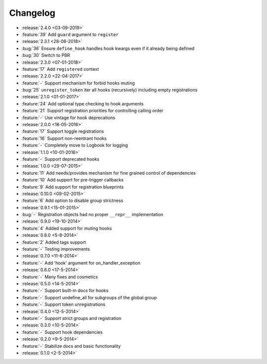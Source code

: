 Changelog
=========

* :release:`2.4.0 <03-09-2019>`
* :feature:`39` Add ``guard`` argument to ``register``
* :release:`2.3.1 <28-08-2018>`
* :bug:`36` Ensure ``define_hook`` handles hook kwargs even if it already being defined
* :bug:`30` Switch to PBR
* :release:`2.3.0 <07-01-2018>`
* :feature:`17` Add ``registered`` context
* :release:`2.2.0 <22-04-2017>`
* :feature:`-` Support mechanism for forbid hooks muting
* :bug:`25` ``unregister_token`` iter all hooks (recursively) including empty registrations
* :release:`2.1.0 <01-01-2017>`
* :feature:`24` Add optional type checking to hook arguments
* :feature:`21` Support registration priorities for controlling calling order
* :feature:`-` Use vintage for hook deprecations
* :release:`2.0.0 <18-05-2016>`
* :feature:`17` Support toggle registrations
* :feature:`16` Support non-reentrant hooks
* :feature:`-` Completely move to Logbook for logging
* :release:`1.1.0 <10-01-2016>`
* :feature:`-` Support deprecated hooks
* :release:`1.0.0 <29-07-2015>`
* :feature:`11` Add needs/provides mechanism for fine grained control of dependencies
* :feature:`10` Add support for pre-trigger callbacks
* :feature:`9` Add support for registration blueprints
* :release:`0.10.0 <09-02-2015>`
* :feature:`6` Add option to disable group strictness
* :release:`0.9.1 <15-01-2015>`
* :bug:`-` Registration objects had no proper ``__repr__`` implementation
* :release:`0.9.0 <19-10-2014>`
* :feature:`4` Added support for muting hooks
* :release:`0.8.0 <5-8-2014>`
* :feature:`2` Added tags support
* :feature:`-` Testing improvements
* :release:`0.7.0 <11-6-2014>`
* :feature:`-` Add 'hook' argument for on_handler_exception
* :release:`0.6.0 <17-5-2014>`
* :feature:`-` Many fixes and cosmetics
* :release:`0.5.0 <14-5-2014>`
* :feature:`-` Support built-in docs for hooks
* :feature:`-` Support undefine_all for subgroups of the global group
* :feature:`-` Support token unregistrations
* :release:`0.4.0 <12-5-2014>`
* :feature:`-` Support strict groups and registration
* :release:`0.3.0 <10-5-2014>`
* :feature:`-` Support hook dependencies
* :release:`0.2.0 <9-5-2014>`
* :feature:`-` Stabilize docs and basic functionality
* :release:`0.1.0 <2-5-2014>`


